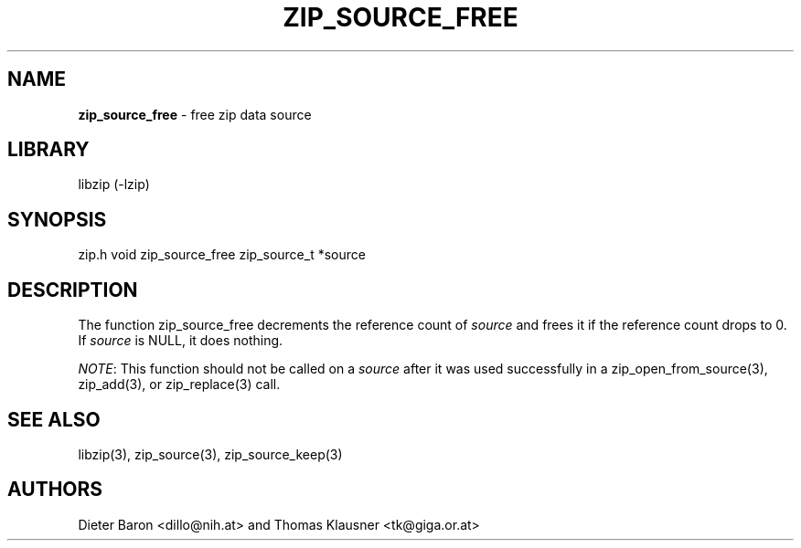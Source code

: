 .TH "ZIP_SOURCE_FREE" "3" "November 18, 2014" "NiH" "Library Functions Manual"
.SH "NAME"
\fBzip_source_free\fP
\- free zip data source
.SH "LIBRARY"
libzip (-lzip)
.SH "SYNOPSIS"
zip.h
void
zip_source_free zip_source_t *source
.SH "DESCRIPTION"
The function
zip_source_free
decrements the reference count of
\fIsource\fP
and frees it if the reference count drops to 0.
If
\fIsource\fP
is
\fRNULL\fP,
it does nothing.
.PP
\fINOTE\fP:
This function should not be called on a
\fIsource\fP
after it was used successfully in a
zip_open_from_source(3),
zip_add(3),
or
zip_replace(3)
call.
.SH "SEE ALSO"
libzip(3),
zip_source(3),
zip_source_keep(3)
.SH "AUTHORS"
Dieter Baron <dillo@nih.at>
and
Thomas Klausner <tk@giga.or.at>
